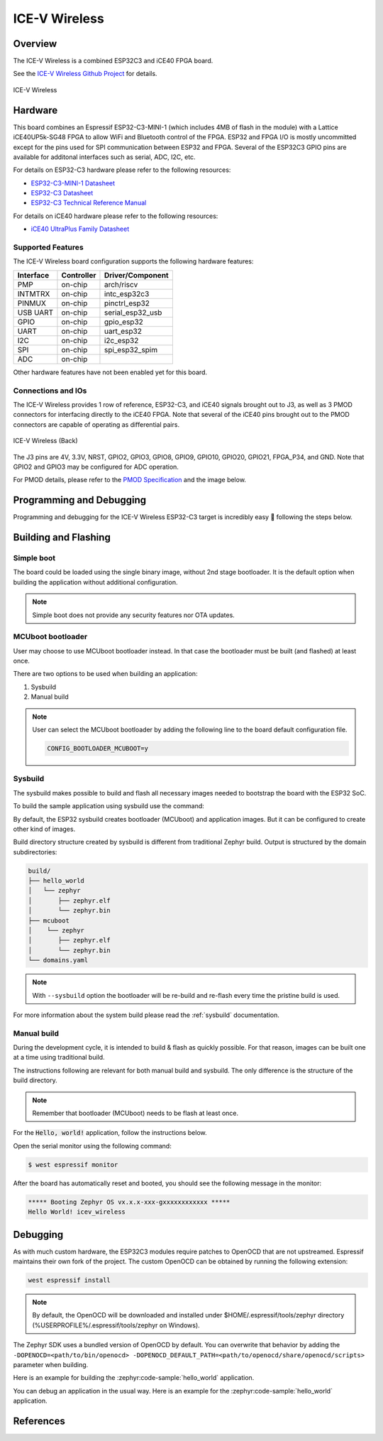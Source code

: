 .. _icev_wireless:

ICE-V Wireless
##############

Overview
********

The ICE-V Wireless is a combined ESP32C3 and iCE40 FPGA board.

See the `ICE-V Wireless Github Project`_ for details.

.. figure:: img/icev_wireless.jpg
   :align: center
   :alt: ICE-V Wireless

   ICE-V Wireless

Hardware
********

This board combines an Espressif ESP32-C3-MINI-1 (which includes 4MB of flash in the module) with a
Lattice iCE40UP5k-SG48 FPGA to allow WiFi and Bluetooth control of the FPGA. ESP32 and FPGA I/O is
mostly uncommitted except for the pins used for SPI communication between ESP32 and FPGA. Several
of the ESP32C3 GPIO pins are available for additonal interfaces such as serial, ADC, I2C, etc.

For details on ESP32-C3 hardware please refer to the following resources:

* `ESP32-C3-MINI-1 Datasheet`_
* `ESP32-C3 Datasheet`_
* `ESP32-C3 Technical Reference Manual`_

For details on iCE40 hardware please refer to the following resources:

* `iCE40 UltraPlus Family Datasheet`_

Supported Features
==================

The ICE-V Wireless board configuration supports the following hardware
features:

+-----------+------------+------------------+
| Interface | Controller | Driver/Component |
+===========+============+==================+
| PMP       | on-chip    | arch/riscv       |
+-----------+------------+------------------+
| INTMTRX   | on-chip    | intc_esp32c3     |
+-----------+------------+------------------+
| PINMUX    | on-chip    | pinctrl_esp32    |
+-----------+------------+------------------+
| USB UART  | on-chip    | serial_esp32_usb |
+-----------+------------+------------------+
| GPIO      | on-chip    | gpio_esp32       |
+-----------+------------+------------------+
| UART      | on-chip    | uart_esp32       |
+-----------+------------+------------------+
| I2C       | on-chip    | i2c_esp32        |
+-----------+------------+------------------+
| SPI       | on-chip    | spi_esp32_spim   |
+-----------+------------+------------------+
| ADC       | on-chip    |                  |
+-----------+------------+------------------+

Other hardware features have not been enabled yet for this board.

Connections and IOs
===================

The ICE-V Wireless provides 1 row of reference, ESP32-C3, and iCE40 signals
brought out to J3, as well as 3 PMOD connectors for interfacing directly to
the iCE40 FPGA. Note that several of the iCE40 pins brought out to the PMOD
connectors are capable of operating as differential pairs.

.. figure:: img/icev_wireless_back.jpg
   :align: center
   :alt: ICE-V Wireless (Back)

   ICE-V Wireless (Back)

The J3 pins are 4V, 3.3V, NRST, GPIO2, GPIO3, GPIO8, GPIO9, GPIO10, GPIO20,
GPIO21, FPGA_P34, and GND. Note that GPIO2 and GPIO3 may be configured for
ADC operation.

For PMOD details, please refer to the `PMOD Specification`_ and the image
below.

.. figure:: img/icev_wireless_pinout.jpg
   :align: center
   :alt: ICE-V Wireless Pinout

Programming and Debugging
*************************

Programming and debugging for the ICE-V Wireless ESP32-C3 target is
incredibly easy 🎉 following the steps below.

Building and Flashing
*********************

Simple boot
===========

The board could be loaded using the single binary image, without 2nd stage bootloader.
It is the default option when building the application without additional configuration.

.. note::

   Simple boot does not provide any security features nor OTA updates.

MCUboot bootloader
==================

User may choose to use MCUboot bootloader instead. In that case the bootloader
must be built (and flashed) at least once.

There are two options to be used when building an application:

1. Sysbuild
2. Manual build

.. note::

   User can select the MCUboot bootloader by adding the following line
   to the board default configuration file.

   .. code:: cfg

      CONFIG_BOOTLOADER_MCUBOOT=y

Sysbuild
========

The sysbuild makes possible to build and flash all necessary images needed to
bootstrap the board with the ESP32 SoC.

To build the sample application using sysbuild use the command:

.. zephyr-app-commands::
   :tool: west
   :zephyr-app: samples/hello_world
   :board: icev_wireless
   :goals: build
   :west-args: --sysbuild
   :compact:

By default, the ESP32 sysbuild creates bootloader (MCUboot) and application
images. But it can be configured to create other kind of images.

Build directory structure created by sysbuild is different from traditional
Zephyr build. Output is structured by the domain subdirectories:

.. code-block::

  build/
  ├── hello_world
  │   └── zephyr
  │       ├── zephyr.elf
  │       └── zephyr.bin
  ├── mcuboot
  │    └── zephyr
  │       ├── zephyr.elf
  │       └── zephyr.bin
  └── domains.yaml

.. note::

   With ``--sysbuild`` option the bootloader will be re-build and re-flash
   every time the pristine build is used.

For more information about the system build please read the :ref:`sysbuild` documentation.

Manual build
============

During the development cycle, it is intended to build & flash as quickly possible.
For that reason, images can be built one at a time using traditional build.

The instructions following are relevant for both manual build and sysbuild.
The only difference is the structure of the build directory.

.. note::

   Remember that bootloader (MCUboot) needs to be flash at least once.

For the :code:`Hello, world!` application, follow the instructions below.

.. zephyr-app-commands::
   :zephyr-app: samples/hello_world
   :board: icev_wireless
   :goals: build flash

Open the serial monitor using the following command:

.. code-block:: console

   $ west espressif monitor

After the board has automatically reset and booted, you should see the following
message in the monitor:

.. code-block:: console

   ***** Booting Zephyr OS vx.x.x-xxx-gxxxxxxxxxxxx *****
   Hello World! icev_wireless

Debugging
*********

As with much custom hardware, the ESP32C3 modules require patches to
OpenOCD that are not upstreamed. Espressif maintains their own fork of
the project. The custom OpenOCD can be obtained by running the following extension:

.. code-block:: console

   west espressif install

.. note::

   By default, the OpenOCD will be downloaded and installed under $HOME/.espressif/tools/zephyr directory
   (%USERPROFILE%/.espressif/tools/zephyr on Windows).

The Zephyr SDK uses a bundled version of OpenOCD by default. You can overwrite that behavior by adding the
``-DOPENOCD=<path/to/bin/openocd> -DOPENOCD_DEFAULT_PATH=<path/to/openocd/share/openocd/scripts>``
parameter when building.

Here is an example for building the :zephyr:code-sample:`hello_world` application.

.. zephyr-app-commands::
   :zephyr-app: samples/hello_world
   :board: icev_wireless
   :goals: build flash
   :gen-args: -DOPENOCD=<path/to/bin/openocd> -DOPENOCD_DEFAULT_PATH=<path/to/openocd/share/openocd/scripts>

You can debug an application in the usual way. Here is an example for the
:zephyr:code-sample:`hello_world` application.

.. zephyr-app-commands::
   :zephyr-app: samples/hello_world
   :board: icev_wireless
   :maybe-skip-config:
   :goals: debug

References
**********

.. _ICE-V Wireless Github Project:
   https://github.com/ICE-V-Wireless/ICE-V-Wireless

.. _ESP32-C3-MINI-1 Datasheet:
   https://www.espressif.com/sites/default/files/documentation/esp32-c3-mini-1_datasheet_en.pdf

.. _ESP32-C3 Datasheet:
   https://www.espressif.com/sites/default/files/documentation/esp32-c3_datasheet_en.pdf

.. _ESP32-C3 Technical Reference Manual:
   https://www.espressif.com/sites/default/files/documentation/esp32-c3_technical_reference_manual_en.pdf

.. _iCE40 UltraPlus Family Datasheet:
   https://www.latticesemi.com/-/media/LatticeSemi/Documents/DataSheets/iCE/iCE40-UltraPlus-Family-Data-Sheet.ashx

.. _PMOD Specification:
   https://digilent.com/reference/_media/reference/pmod/pmod-interface-specification-1_2_0.pdf
